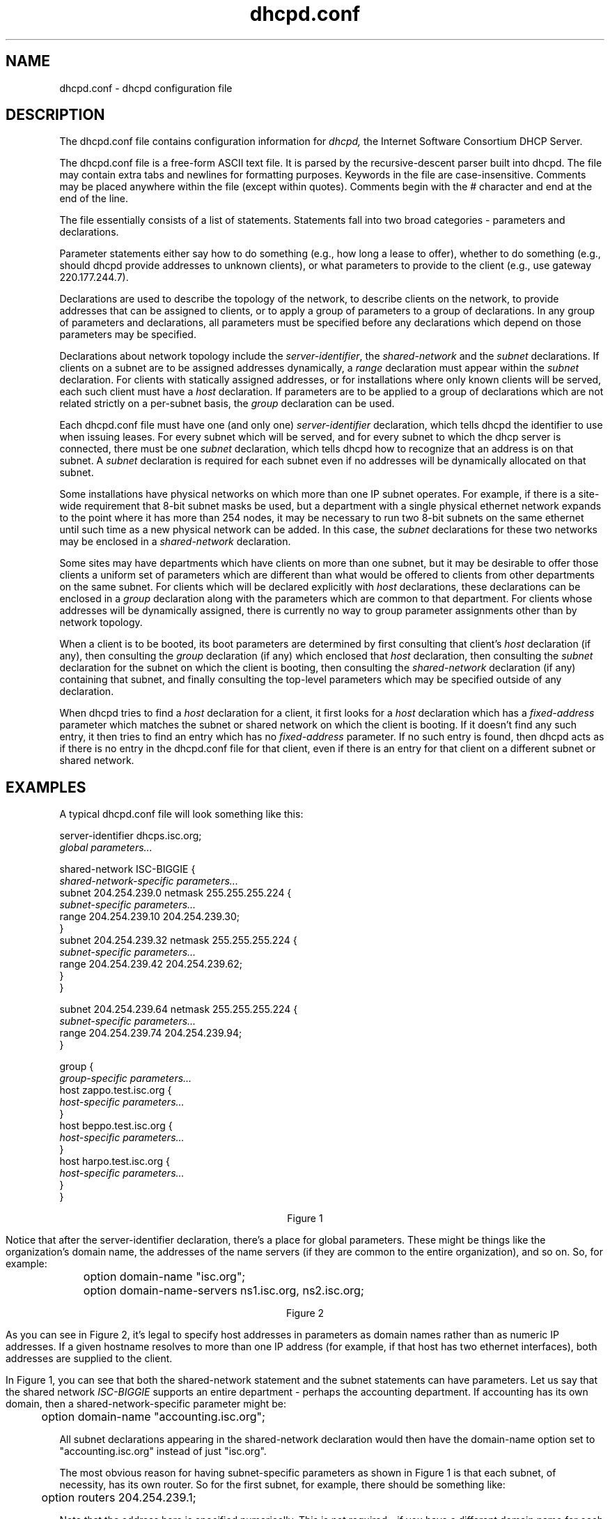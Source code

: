 .\"	dhcpd.conf.5
.\"
.\" Copyright (c) 1995, 1996 The Internet Software Consortium.
.\" All rights reserved.
.\"
.\" Redistribution and use in source and binary forms, with or without
.\" modification, are permitted provided that the following conditions
.\" are met:
.\"
.\" 1. Redistributions of source code must retain the above copyright
.\"    notice, this list of conditions and the following disclaimer.
.\" 2. Redistributions in binary form must reproduce the above copyright
.\"    notice, this list of conditions and the following disclaimer in the
.\"    documentation and/or other materials provided with the distribution.
.\" 3. Neither the name of The Internet Software Consortium nor the names
.\"    of its contributors may be used to endorse or promote products derived
.\"    from this software without specific prior written permission.
.\"
.\" THIS SOFTWARE IS PROVIDED BY THE INTERNET SOFTWARE CONSORTIUM AND
.\" CONTRIBUTORS ``AS IS'' AND ANY EXPRESS OR IMPLIED WARRANTIES,
.\" INCLUDING, BUT NOT LIMITED TO, THE IMPLIED WARRANTIES OF
.\" MERCHANTABILITY AND FITNESS FOR A PARTICULAR PURPOSE ARE
.\" DISCLAIMED.  IN NO EVENT SHALL THE INTERNET SOFTWARE CONSORTIUM OR
.\" CONTRIBUTORS BE LIABLE FOR ANY DIRECT, INDIRECT, INCIDENTAL,
.\" SPECIAL, EXEMPLARY, OR CONSEQUENTIAL DAMAGES (INCLUDING, BUT NOT
.\" LIMITED TO, PROCUREMENT OF SUBSTITUTE GOODS OR SERVICES; LOSS OF
.\" USE, DATA, OR PROFITS; OR BUSINESS INTERRUPTION) HOWEVER CAUSED AND
.\" ON ANY THEORY OF LIABILITY, WHETHER IN CONTRACT, STRICT LIABILITY,
.\" OR TORT (INCLUDING NEGLIGENCE OR OTHERWISE) ARISING IN ANY WAY OUT
.\" OF THE USE OF THIS SOFTWARE, EVEN IF ADVISED OF THE POSSIBILITY OF
.\" SUCH DAMAGE.
.\"
.\" This software has been written for the Internet Software Consortium
.\" by Ted Lemon <mellon@fugue.com> in cooperation with Vixie
.\" Enterprises.  To learn more about the Internet Software Consortium,
.\" see ``http://www.isc.org/isc''.  To learn more about Vixie
.\" Enterprises, see ``http://www.vix.com''.
.TH dhcpd.conf 5
.SH NAME
dhcpd.conf - dhcpd configuration file
.SH DESCRIPTION
The dhcpd.conf file contains configuration information for
.IR dhcpd,
the Internet Software Consortium DHCP Server.
.PP
The dhcpd.conf file is a free-form ASCII text file.   It is parsed by
the recursive-descent parser built into dhcpd.   The file may contain
extra tabs and newlines for formatting purposes.  Keywords in the file
are case-insensitive.   Comments may be placed anywhere within the
file (except within quotes).   Comments begin with the # character and
end at the end of the line.
.PP
The file essentially consists of a list of statements.   Statements
fall into two broad categories - parameters and declarations.
.PP
Parameter statements either say how to do something (e.g., how long a
lease to offer), whether to do something (e.g., should dhcpd provide
addresses to unknown clients), or what parameters to provide to the
client (e.g., use gateway 220.177.244.7).
.PP
Declarations are used to describe the topology of the
network, to describe clients on the network, to provide addresses that
can be assigned to clients, or to apply a group of parameters to a
group of declarations.   In any group of parameters and declarations,
all parameters must be specified before any declarations which depend
on those parameters may be specified.
.PP
Declarations about network topology include the
\fIserver-identifier\fR, the \fIshared-network\fR and the \fIsubnet\fR
declarations.   If clients on a subnet are to be assigned addresses
dynamically, a \fIrange\fR declaration must appear within the
\fIsubnet\fR declaration.   For clients with statically assigned
addresses, or for installations where only known clients will be
served, each such client must have a \fIhost\fR declaration.   If
parameters are to be applied to a group of declarations which are not
related strictly on a per-subnet basis, the \fIgroup\fR declaration
can be used.
.PP
Each dhcpd.conf file must have one (and only one)
.I server-identifier
declaration, which tells dhcpd the identifier to use when issuing
leases.  For every subnet which will be served, and for every subnet
to which the dhcp server is connected, there must be one \fIsubnet\fR
declaration, which tells dhcpd how to recognize that an address is on
that subnet.  A \fIsubnet\fR declaration is required for each subnet
even if no addresses will be dynamically allocated on that subnet.
.PP
Some installations have physical networks on which more than one IP
subnet operates.   For example, if there is a site-wide requirement
that 8-bit subnet masks be used, but a department with a single
physical ethernet network expands to the point where it has more than
254 nodes, it may be necessary to run two 8-bit subnets on the same
ethernet until such time as a new physical network can be added.   In
this case, the \fIsubnet\fR declarations for these two networks may be
enclosed in a \fIshared-network\fR declaration.
.PP
Some sites may have departments which have clients on more than one
subnet, but it may be desirable to offer those clients a uniform set
of parameters which are different than what would be offered to
clients from other departments on the same subnet.   For clients which
will be declared explicitly with \fIhost\fR declarations, these
declarations can be enclosed in a \fIgroup\fR declaration along with
the parameters which are common to that department.   For clients
whose addresses will be dynamically assigned, there is currently no
way to group parameter assignments other than by network topology.
.PP
When a client is to be booted, its boot parameters are determined by
first consulting that client's \fIhost\fR declaration (if any), then
consulting the \fIgroup\fR declaration (if any) which enclosed that
\fIhost\fR declaration, then consulting the \fIsubnet\fR declaration
for the subnet on which the client is booting, then consulting the
\fIshared-network\fR declaration (if any) containing that subnet, and
finally consulting the top-level parameters which may be specified
outside of any declaration.
.PP
When dhcpd tries to find a \fIhost\fR declaration for a client, it
first looks for a \fIhost\fR declaration which has a
\fIfixed-address\fR parameter which matches the subnet or shared
network on which the client is booting.   If it doesn't find any such
entry, it then tries to find an entry which has no \fIfixed-address\fR
parameter.   If no such entry is found, then dhcpd acts as if there is
no entry in the dhcpd.conf file for that client, even if there is an
entry for that client on a different subnet or shared network.
.SH EXAMPLES
.PP
A typical dhcpd.conf file will look something like this:
.nf

server-identifier dhcps.isc.org;
.I global parameters...

shared-network ISC-BIGGIE {
  \fIshared-network-specific parameters...\fR
  subnet 204.254.239.0 netmask 255.255.255.224 {
    \fIsubnet-specific parameters...\fR
    range 204.254.239.10 204.254.239.30;
  }
  subnet 204.254.239.32 netmask 255.255.255.224 {
    \fIsubnet-specific parameters...\fR
    range 204.254.239.42 204.254.239.62;
  }
}

subnet 204.254.239.64 netmask 255.255.255.224 {
  \fIsubnet-specific parameters...\fR
  range 204.254.239.74 204.254.239.94;
}

group {
  \fIgroup-specific parameters...\fR
  host zappo.test.isc.org {
    \fIhost-specific parameters...\fR
  }
  host beppo.test.isc.org {
    \fIhost-specific parameters...\fR
  }
  host harpo.test.isc.org {
    \fIhost-specific parameters...\fR
  }
}

.ce 1
Figure 1

.fi
.PP
Notice that after the server-identifier declaration, there's a place
for global parameters.   These might be things like the organization's
domain name, the addresses of the name servers (if they are common to
the entire organization), and so on.   So, for example:
.nf

	option domain-name "isc.org";
	option domain-name-servers ns1.isc.org, ns2.isc.org;

.ce 1
Figure 2
.fi
.PP
As you can see in Figure 2, it's legal to specify host addresses in
parameters as domain names rather than as numeric IP addresses.  If a
given hostname resolves to more than one IP address (for example, if
that host has two ethernet interfaces), both addresses are supplied to
the client.
.PP
In Figure 1, you can see that both the shared-network statement and
the subnet statements can have parameters.   Let us say that the
shared network \fIISC-BIGGIE\fR supports an entire department -
perhaps the accounting department.   If accounting has its own domain,
then a shared-network-specific parameter might be:
.nf

	option domain-name "accounting.isc.org";
.fi
.PP
All subnet declarations appearing in the shared-network declaration
would then have the domain-name option set to "accounting.isc.org"
instead of just "isc.org".
.PP
The most obvious reason for having subnet-specific parameters as
shown in Figure 1 is that each subnet, of necessity, has its own
router.   So for the first subnet, for example, there should be
something like:
.nf

	option routers 204.254.239.1;
.fi
.PP
Note that the address here is specified numerically.   This is not
required - if you have a different domain name for each interface on
your router, it's perfectly legitimate to use the domain name for that
interface instead of the numeric address.   However, in many cases
there may be only one domain name for all of a router's IP addresses, and
it would not be appropriate to use that name here.
.PP
In Figure 1 there is also a \fIgroup\fR statement, which provides
common parameters for a set of three hosts - zappo, beppo and harpo.
As you can see, these hosts are all in the test.isc.org domain, so it
might make sense for a group-specific parameter to override the domain
name supplied to these hosts:
.nf

	option domain-name "test.isc.org";
.fi
.PP
Also, given the domain they're in, these are probably test machines.
If we wanted to test the DHCP leasing mechanism, we might set the
lease timeout somewhat shorter than the default:

.nf
	max-lease-time 120;
	default-lease-time 120;
.fi
.PP
You may have noticed that while some parameters start with the
\fIoption\fR keyword, some do not.   Parameters starting with the
\fIoption\fR keyword correspond to actual DHCP options, while
parameters that do not start with the option keyword either control
the behaviour of the DHCP server (e.g., how long a lease dhcpd will
give out), or specify client parameters that are not optional in the
DHCP protocol (for example, server-name and filename).
.PP
In Figure 1, each host had \fIhost-specific parameters\fR.   These
could include such things as the \fIhostname\fR option, the name of a
file to upload (the \fIfilename parameter) and the address of the
server from which to upload the file (the \fInext-server\fR
parameter).   In general, any parameter can appear anywhere that
parameters are allowed, and will be applied according to the scope in
which the parameter appears.
.PP
Imagine that you have a site with a lot of NCD X-Terminals.   These
terminals come in a variety of models, and you want to specify the
boot files for each models.   One way to do this would be to have host
declarations for each server and group them by model:
.nf

group {
  filename "Xncd19r";
  next-server ncd-booter;

  host ncd1 { hardware ethernet 0:c0:c3:49:2b:57; }
  host ncd4 { hardware ethernet 0:c0:c3:80:fc:32; }
  host ncd8 { hardware ethernet 0:c0:c3:22:46:81; }
}

group {
  filename "Xncd19c";
  next-server ncd-booter;

  host ncd2 { hardware ethernet 0:c0:c3:88:2d:81; }
  host ncd3 { hardware ethernet 0:c0:c3:00:14:11; }
}

group {
  filename "XncdHMX";
  next-server ncd-booter;

  host ncd1 { hardware ethernet 0:c0:c3:11:90:23; }
  host ncd4 { hardware ethernet 0:c0:c3:91:a7:8; }
  host ncd8 { hardware ethernet 0:c0:c3:cc:a:8f; }
}
.fi
.SH REFERENCE: DECLARATIONS
.PP
.B The
.I server-identifier
.B statement
.PP
 \fBserver-identifier \fIhostname\fR\fB;\fR
.PP
The server-identifier declaration must be used exactly once in each
dhcpd.conf file to tell dhcpd what IP address to use as its server
identifier, as required by the DHCP protocol.   On a machine with a
single interface, the server identifier should be the primary address
of that interface.   On machines with multiple interfaces, the address
of one such interface must be chosen.   Any address may be chosen, as
long as it is the address of one of the interfaces of that machine.
.PP
.B The 
.I shared-network
.B statement
.PP
.nf
 \fBshared-network\fR \fIname\fR \fB{\fR
   [ \fIparameters\fR ]
   [ \fIdeclarations\fR ]
 \fB}\fR
.fi
.PP
The \fIshared-network\fR statement is used to inform the DHCP server
that some IP subnets actually share the same physical network.  Any
subnets in a shared network should be declared within a
\fIshared-network\fR statement.  Parameters specified in the
\fIshared-network\fR statement will be used when booting clients on
those subnets unless parameters provided at the subnet or host level
override them.  If any subnet in a shared network has addresses
available for dynamic allocation, those addresses are collected into a
common pool for that shared network and assigned to clients as needed.
There is no way to distinguish on which subnet of a shared network a
client should boot.
.PP
.I Name
should be the name of the shared network.   This name is used when
printing debugging messages, so it should be descriptive for the
shared network.   The name may have the syntax of a valid domain name
(although it will never be used as such), or it may be any arbitrary
name, enclosed in quotes.
.PP
.B The 
.I subnet
.B statement
.PP
.nf
 \fBsubnet\fR \fIsubnet-number\fR \fBnetmask\fR \fInetmask\fR \fB{\fR
   [ \fIparameters\fR ]
   [ \fIdeclarations\fR ]
 \fB}\fR
.fi
.PP
The \fIsubnet\fR statement is used to provide dhcpd with enough
information to tell whether or not an IP address is on that subnet.
It may also be used to provide subnet-specific parameters and to
specify what addresses may be dynamically allocated to clients booting
on that subnet.   Such addresses are specified using the \fIrange\fR
declaration.
.PP
The
.I subnet-number
should be an IP address or domain name which resolves to the subnet
number of the subnet being described.   The 
.I netmask
should be an IP address or domain name which resolves to the subnet mask
of the subnet being described.   The subnet number, together with the
netmask, are sufficient to determine whether any given IP address is
on the specified subnet.
.PP
Although a netmask must be given with every subnet declaration, it is
recommended that if there is any variance in subnet masks at a site, a
subnet-mask option statement be used in each subnet declaration to set
the desired subnet mask, since any subnet-mask option statement will
override the subnet mask declared in the subnet statement.
.PP
.B The
.I range
.B statement
.PP
.nf
 \fBrange\fR [ \fBdynamic-bootp\fR ] \fIlow-address\fR [ \fIhigh-address\fR]\fB;\fR
.fi
.PP
For any subnet on which addresses will be assigned dynamically, there
must be at least one \fIrange\fR statement.   The range statement
gives the lowest and highest IP addresses in a range.   All IP
addresses in the range should be in the subnet in which the
\fIrange\fR statement is declared.   The \fIdynamic-bootp\fR flag may
be specified if addresses in the specified range may be dynamically
assigned to BOOTP clients as well as DHCP clients.   When specifying a
single address, \fIhigh-address\fR can be omitted.
.PP
.B The
.I host
.B statement
.PP
.nf
 \fBhost\fR \fIhostname\fR {
   [ \fIparameters\fR ]
   [ \fIdeclarations\fR ]
 \fB}\fR
.fi
.PP
There must be at least one
.B host
statement for every BOOTP client that is to be served.   
.B host
statements may also be specified for DHCP clients, although this is
not required unless booting is only enabled for known hosts.
.PP
If it is desirable to be able to boot a DHCP or BOOTP
client on more than one subnet with fixed addresses, more than one
address may be specified in the
.I fixed-address
parameter, or more than one
.B host
statement may be specified.
.PP
If client-specific boot parameters must change based on the network
to which the client is attached, then multiple 
.B host
statements should
be used.
.PP
If a client is to be booted using a fixed address if it's
possible, but should be allocated a dynamic address otherwise, then a
.B host
statement must be specified without a
.B fixed-address
clause.
.I hostname
should be a name identifying the host.  If a \fIhostname\fR option is
not specified for the host, \fIhostname\fR is used.
.PP
\fIHost\fR declarations are matched to actual DHCP or BOOTP clients
by matching the \fRdhcp-client-identifier\fR option specified in the
\fIhost\fR declaration to the one supplied by the client, or, if the
\fIhost\fR declaration or the client does not provide a
\fRdhcp-client-identifier\fR option, by matching the \fIhardware\fR
parameter in the \fIhost\fR declaration to the network hardware
address supplied by the client.   BOOTP clients do not normally
provide a \fIdhcp-client-identifier\fR, so the hardware address must
be used for all clients that may boot using the BOOTP protocol.
.PP
.B The
.I group
.B statement
.PP
.nf
 \fBgroup\fR {
   [ \fIparameters\fR ]
   [ \fIdeclarations\fR ]
 \fB}\fR
.fi
.PP
The group statement is used simply to apply one or more parameters to
a group of declarations.   It can be used to group hosts, shared
networks, subnets, or even other groups.
.SH REFERENCE: ALLOW and DENY
.PP
The
.I allow
and
.I deny
statements can be used to control the behaviour of dhcpd to various
sorts of requests.
.PP
.PP
.B The
.I unknown-clients
.B keyword
.PP
 \fBallow unknown-clients;\fR
 \fBdeny unknown-clients;\fR
.PP
The \fBunknown-clients\fR flag is used to tell dhcpd whether
or not to dynamically assign addresses to unknown clients.   Dynamic
address assignment to unknown clients is \fBallow\fRed by default.
.PP
.B The
.I bootp
.B keyword
.PP
 \fBallow bootp;\fR
 \fBdeny bootp;\fR
.PP
The \fBbootp\fR flag is used to tell dhcpd whether
or not to respond to bootp queries.  Bootp queries are \fBallow\fRed
by default.
.PP
.B The
.I booting
.B keyword
.PP
 \fBallow booting;\fR
 \fBdeny booting;\fR
.PP
The \fBbooting\fR flag is used to tell dhcpd whether or not to respond
to queries from a particular client.  This keyword only has meaning
when it appears in a host declaration.   By default, booting is
\fBallow\fRed, but if it is disabled for a particular client, then
that client will not be able to get and address from the DHCP server.
.SH REFERENCE: PARAMETERS
.PP
.B The
.I default-lease-time
.B statement
.PP
 \fBdefault-lease-time\fR \fItime\fR\fB;\fR
.PP
.I Time
should be the length in seconds that will be assigned to a lease if
the client requesting the lease does not ask for a specific expiration
time.
.PP
.B The
.I max-lease-time
.B statement
.PP
 \fBmax-lease-time\fR \fItime\fR\fB;\fR
.PP
.I Time
should be the maximum length in seconds that will be assigned to a
lease if the client requesting the lease asks for a specific
expiration time.
.PP
.B The 
.I hardware
.B statement
.PP
 \fBhardware\fR \fIhardware-type\fR \fIhardware-address\fR\fB;\fR
.PP
In order for a BOOTP client to be recognized, its network hardware
address must be declared using a \fIhardware\fR clause in the
.I host
statement.
.I hardware-type
must be the name of a physical hardware interface type.   Currently,
only the
.B ethernet
type is recognized, although support for
.B token-ring
and
.B fddi
hardware types would also be desirable.
The
.I hardware-address
should be a set of hexadecimal octets (numbers from 0 through ff)
seperated by colons.   The \fIhardwarefR statement may also be used
for DHCP clients.
.PP
.B The
.I filename
.B statement
.PP
 \fBfilename\fR \fB"\fR\fIfilename\fR\fB";\fR
.PP
The \fIfilename\fR statement can be used to specify the name of the
initial boot file which is to be loaded by a client.  The
.I filename
should be a filename recognizable to whatever file transfer protocol
the client can be expected to use to load the file.
.PP
.B The
.I server-name
.B statement
.PP
 \fBserver-name\fR \fB"\fR\fIname\fR\fB";\fR
.PP
The \fIserver-name\fR statement can be used to inform the client of
the name of the server from which it is booting.   \fIName\fR should
be the name that will be provided to the client.
.PP
.B The
.I next-server
.B statement
.PP
 \fBnext-server\fR \fIserver-name\fR\fB;\fR
.PP
The \fInext-server\fR statement is used to specify the host address of
the server from which the initial boot file (specified in the
\fIfilename\fR statement) is to be loaded.   \fIServer-name\fR should
be a numeric IP address or a domain name.   If no \fInext-server\fR
parameter applies to a given client, the address specified in the
\fIserver-identifier\fR statement is used.
.PP
.B The
.I fixed-address
.B statement
.PP
 \fBfixed-address\fR \fIaddress\fR [\fB,\fR \fIaddress\fR ... ]\fB;\fR
.PP
The \fIfixed-address\fR statement is used to assign one or more fixed
IP addresses to a client.  It should only appear in a \fIhost\fR
declaration.  If more than one address is supplied, then when the
client boots, it will be assigned the address which corresponds to the
network on which it is booting.  If none of the addresses in the
\fIfixed-address\fR statement are on the network on which the client
is booting, that client will not match the \fIhost\fR declaration
containing that \fIfixed-address\fR statement.  Each \fIaddress\fR
should be either an IP address or a domain name which resolves to one
or more IP addresses.
.PP
.B The
.I dynamic-bootp-lease-cutoff
.B statement
.PP
 \fBdynamic-bootp-lease-cutoff\fR \fIdate\fR\fB;\fR
.PP
The \fIdynamic-bootp-lease-cutoff\fR statement sets the ending time
for all leases assigned dynamically to BOOTP clients.  Because BOOTP
clients do not have any way of renewing leases, and don't know that
their leases could expire, by default dhcpd assignes infinite leases
to all BOOTP clients.  However, it may make sense in some situations
to set a cutoff date for all BOOTP leases - for example, the end of a
school term, or the time at night when a facility is closed and all
machines are required to be powered off.
.PP
.I Date
should be the date on which all assigned BOOTP leases will end.  The
date is specified in the form:
.PP
.ce 1
W YYYY/MM/DD HH:MM:SS
.PP
W is the day of the week expressed as a number
from zero (Sunday) to six (Saturday).  YYYY is the year, including the
century.  MM is the month expressed as a number from 1 to 12.  DD is
the day of the month, counting from 1.  HH is the hour, from zero to
23.  MM is the minute and SS is the second.  The time is always in
Greenwich Mean Time (GMT), not local time.
.PP
.B The
.I dynamic-bootp-lease-length
.B statement
.PP
 \fBdynamic-bootp-lease-length\fR \fIlength\fR\fB;\fR
.PP
The \fIdynamic-bootp-lease-length\fR statement is used to set the
length of leases dynamically assigned to BOOTP clients.   At some
sites, it may be possible to assume that a lease is no longer in
use if its holder has not used BOOTP or DHCP to get its address within
a certain time period.   The period is specified in \fIlength\fR as a
number of seconds.   If a client reboots using BOOTP during the
timeout period, the lease duration is reset to \fIlength\fR, so a
BOOTP client that boots frequently enough will never lose its lease.
Needless to say, this parameter should be adjusted with extreme
caution.
.PP
.B The
.I get-lease-hostnames
.B statement
.PP
 \fBget-lease-hostnames\fR \fIflag\fR\fB;\fR
.PP
The \fIget-lease-hostnames\fR statement is used to tell dhcpd whether
or not to look up the domain name corresponding to the IP address of
each address in the lease pool and use that address for the DHCP
\fIhostname\fR option.  If \fIflag\fR is true, then this lookup is
done for all addresses in the current scope.   By default, or if
\fIflag\fR is false, no lookups are done.
.PP
.B The
.I use-host-decl-names
.B statement
.PP
 \fBuse-host-decl-names\fR \fIflag\fR\fB;\fR
.PP
If the \fIuse-host-decl-names\fR parameter is true in a given scope,
then for every host declaration within that scope, the name provided
for the host declaration will be supplied to the client as its
hostname.   So, for example,
.PP
.nf
    group {
      use-host-decl-names on;

      host joe {
	hardware ethernet 08:00:2b:4c:29:32;
	fixed-address joe.fugue.com;
      }
    }

is equivalent to

      host joe {
	hardware ethernet 08:00:2b:4c:29:32;
	fixed-address joe.fugue.com;
        option host-name "joe";
      }
.fi
.PP
An \fIoption host-name\fR statement within a host declaration will
override the use of the name in the host declaration.
.SH REFERENCE: OPTION STATEMENTS
.PP
DHCP \fIoption\fR statements always start with the \fIoption\fR
keyword, followed by an option name, followed by option data.  The
option names and data formats are described below.   It is not
necessary to exhaustively specify all DHCP options - only those
options which are needed by clients must be specified.
.PP
Option data comes in a variety of formats, as defined below:
.PP
The
.B ip-address
data type can be entered either as an explicit IP
address (e.g., 239.254.197.10) or as a domain name (e.g.,
haagen.isc.org).  When entering a domain name, be sure that that
domain name resolves to a single IP address.
.PP
The
.B int32
data type specifies a signed 32-bit integer.   The 
.B uint32
data type specifies an unsigned 32-bit integer.   The 
.B int16
and
.B uint16
data types specify signed and unsigned 16-bit integers.   The 
.B int8
and
.B uint8
data types specify signed and unsigned 8-bit integers.
Unsigned 8-bit integers are also sometimes referred to as octets.
.PP
The
.B string
data type specifies an NVT ASCII string, which must be
enclosed in double quotes - for example, to specify a domain-name
option, the syntax would be
.nf
.sp 1
	option domain-name "isc.org";
.fi
.PP
The
.B flag
data type specifies a boolean value.   Booleans can be either true or
false (or on or off, if that makes more sense to you).
.PP
The
.B data-string
data type specifies either an NVT ASCII string
enclosed in double quotes, or a series of octets specified in
hexadecimal, seperated by colons.   For example:
.nf
.sp 1
	option client-identifier "CLIENT-FOO";
or
	option client-identifier 43:4c:49:45:54:2d:46:4f:4f;
.fi
.PP
The documentation for the various options mentioned below is taken
from the latest IETF draft document on DHCP options.   Options which
are not listed by name may be defined by the name option-\fInnn\fR,
where \fInnn\fI is the decimal number of the option code.   These
options may be followed either by a string, enclosed in quotes, or by
a series of octets, expressed as two-digit hexadecimal numbers seperated
by colons.   For example:
.PP
.nf
	option option-133 "my-option-133-text";
	option option-129 1:54:c9:2b:47;
.fi
.PP
Because dhcpd does not know the format of these undefined option codes,
no checking is done to ensure the correctness of the entered data.
.PP
The standard options are:
.PP
 \fBoption subnet-mask\fR \fIip-address\fR\fB;\fR
.PP
The subnet mask option specifies the client's subnet mask as per RFC
950.  If no subnet mask option is provided anywhere in scope, as a
last resort dhcpd will use the subnet mask from the subnet declaration
for the network on which an address is being assigned.  However,
.I any
subnet-mask option declaration that is in scope for the address being
assigned will override the subnet mask specified in the subnet
declaration.
.PP
 \fBoption time-offset\fR \fIint32\fR\fB;\fR
.PP
The time-offset option specifies the offset of the client's subnet in
seconds from Coordinated Universal Time (UTC).
.PP
 \fBoption routers\fR \fIip-address\fR [\fB,\fR \fIip-address\fR ... ]\fB;\fR
.PP
The routers option specifies a list of IP addresses for routers on the
client's subnet.  Routers should be listed in order of preference.
.PP
 \fBoption time-servers\fR \fIip-address [, \fIip-address\fR ... ]\fB;\fR
.PP
The time-server option specifies a list of RFC 868 time servers
available to the client.  Servers should be listed in order of
preference.
.PP
 \fBoption\fR \fBien116-name-servers\fR \fIip-address\fR [\fB,\fR \fIip-address\fR ... ];
.PP
The ien116-name-servers option specifies a list of IEN 116 name servers
available to the client.  Servers should be listed in order of
preference.
.PP
 \fBoption\fR \fBdomain-name-servers\fR \fIip-address\fR [\fB,\fR \fIip-address\fR ... ]\fB;\fR
.PP
The domain-name-servers option specifies a list of Domain Name System
(STD 13, RFC 1035) name servers available to the client.  Servers
should be listed in order of preference.
.PP
 \fBoption\fR \fBlog-servers\fR \fIip-address\fR [\fB,\fR \fIip-address\fR ... ]\fB;\fR
.PP
The log-server option specifies a list of MIT-LCS UDP log servers
available to the client.  Servers should be listed in order of
preference.
.PP
 \fBoption\fR \fBcookie-servers\fR \fIip-address\fR [\fB,\fR \fIip-address\fR ... ]\fB;\fR
.PP
The cookie server option specifies a list of RFC 865 cookie
servers available to the client.  Servers should be listed in order
of preference.
.PP
 \fBoption\fR \fBlpr-servers\fR \fIip-address \fR [\fB,\fR \fIip-address\fR ... ]\fB;\fR
.PP
The LPR server option specifies a list of RFC 1179 line printer
servers available to the client.  Servers should be listed in order
of preference.
.PP
 \fBoption\fR \fBimpress-servers\fR \fIip-address\fR [\fB,\fR \fIip-address\fR ... ]\fB;\fR
.PP
The impress-server option specifies a list of Imagen Impress servers
available to the client.  Servers should be listed in order of
preference.
.PP
 \fBoption\fR \fBresource-location-servers\fR \fIip-address\fR [\fB,\fR \fIip-address\fR ... ]\fB;\fR
.PP
This option specifies a list of RFC 887 Resource Location
servers available to the client.  Servers should be listed in order
of preference.
.PP
 \fBoption\fR \fBhost-name\fR \fIstring\fR\fB;\fR
.PP
This option specifies the name of the client.  The name may or may
not be qualified with the local domain name (it is preferable to use
the domain-name option to specify the domain name).  See RFC 1035 for
character set restrictions.
.PP
 \fBoption\fR \fBboot-size\fR \fIuint16\fR\fB;\fR
.PP
This option specifies the length in 512-octet blocks of the default
boot image for the client.
.PP
 \fBoption\fR \fBmerit-dump\fR \fIstring\fR\fB;\fR
.PP
This option specifies the path-name of a file to which the client's
core image should be dumped in the event the client crashes.  The
path is formatted as a character string consisting of characters from
the NVT ASCII character set.
.PP
 \fBoption\fR \fBdomain-name\fR \fIstring\fR\fB;\fR
.PP
This option specifies the domain name that client should use when
resolving hostnames via the Domain Name System.
.PP
 \fBoption\fR \fBswap-server\fR \fIip-address\fR\fB;\fR
.PP
This specifies the IP address of the client's swap server.
.PP
 \fBoption\fR \fBroot-path\fR \fIstring\fB;\fR\fR
.PP
This option specifies the path-name that contains the client's root
disk.  The path is formatted as a character string consisting of
characters from the NVT ASCII character set.
.PP
 \fBoption\fR \fBip-forwarding\fR \fIflag\fR\fB;\fR
.PP
This option specifies whether the client should configure its IP
layer for packet forwarding.  A value of 0 means disable IP
forwarding, and a value of 1 means enable IP forwarding.
.PP
 \fBoption\fR \fBnon-local-source-routing\fR \fIflag\fR\fB;\fR
.PP
This option specifies whether the client should configure its IP
layer to allow forwarding of datagrams with non-local source routes
(see Section 3.3.5 of [4] for a discussion of this topic).  A value
of 0 means disallow forwarding of such datagrams, and a value of 1
means allow forwarding.
.PP
 \fBoption\fR \fBpolicy-filter\fR \fIip-address ip-address\fR [\fB,\fR \fIip-address ip-address\fR ... ]\fB;\fR
.PP
This option specifies policy filters for non-local source routing.
The filters consist of a list of IP addresses and masks which specify
destination/mask pairs with which to filter incoming source routes.
.PP
Any source routed datagram whose next-hop address does not match one
of the filters should be discarded by the client.
.PP
See STD 3 (RFC1122) for further information.
.PP
 \fBoption\fR \fBmax-dgram-reassembly\fR \fIuint16\fR\fB;\fR
.PP
This option specifies the maximum size datagram that the client
should be prepared to reassemble.  The minimum value legal value is
576.
.PP
 \fBoption\fR \fBdefault-ip-ttl\fR \fIuint8;\fR
.PP
This option specifies the default time-to-live that the client should
use on outgoing datagrams.
.PP
 \fBoption\fR \fBpath-mtu-aging-timeout\fR \fIuint32\fR\fB;\fR
.PP
This option specifies the timeout (in seconds) to use when aging Path
MTU values discovered by the mechanism defined in RFC 1191.
.PP
 \fBoption\fR \fBpath-mtu-plateau-table\fR \fIuint16\fR [\fB,\fR \fIuint16\fR ... ]\fB;\fR
.PP
This option specifies a table of MTU sizes to use when performing
Path MTU Discovery as defined in RFC 1191.  The table is formatted as
a list of 16-bit unsigned integers, ordered from smallest to largest.
The minimum MTU value cannot be smaller than 68.
.PP
 \fBoption\fR \fBinterface-mtu\fR \fIuint16\fR\fB;\fR
.PP
This option specifies the MTU to use on this interface.   The minimum
legal value for the MTU is 68.
.PP
 \fBoption\fR \fBall-subnets-local\fR \fIflag\fR\fB;\fR
.PP
This option specifies whether or not the client may assume that all
subnets of the IP network to which the client is connected use the
same MTU as the subnet of that network to which the client is
directly connected.  A value of 1 indicates that all subnets share
the same MTU.  A value of 0 means that the client should assume that
some subnets of the directly connected network may have smaller MTUs.
.PP
 \fBoption\fR \fBbroadcast-address\fR \fIip-address\fR\fB;\fR
.PP
This option specifies the broadcast address in use on the client's
subnet.  Legal values for broadcast addresses are specified in
section 3.2.1.3 of STD 3 (RFC1122).
.PP
 \fBoption\fR \fBperform-mask-discovery\fR \fIflag\fR\fB;\fR
.PP
This option specifies whether or not the client should perform subnet
mask discovery using ICMP.  A value of 0 indicates that the client
should not perform mask discovery.  A value of 1 means that the
client should perform mask discovery.
.PP
 \fBoption\fR \fBmask-supplier\fR \fIflag\fR\fB;\fR
.PP
This option specifies whether or not the client should respond to
subnet mask requests using ICMP.  A value of 0 indicates that the
client should not respond.  A value of 1 means that the client should
respond.
.PP
 \fBoption\fR \fBrouter-discovery\fR \fIflag\fR\fB;\fR
.PP
This option specifies whether or not the client should solicit
routers using the Router Discovery mechanism defined in RFC 1256.
A value of 0 indicates that the client should not perform
router discovery.  A value of 1 means that the client should perform
router discovery.
.PP
 \fBoption\fR \fBrouter-solicitation-address\fR \fIip-address\fR\fB;\fR
.PP
This option specifies the address to which the client should transmit
router solicitation requests.
.PP
 \fBoption\fR \fBstatic-routes\fR \fIip-address ip-address\fR [\fB,\fR \fIip-address ip-address\fR ... ]\fB;\fR
.PP
This option specifies a list of static routes that the client should
install in its routing cache.  If multiple routes to the same
destination are specified, they are listed in descending order of
priority.
.PP
The routes consist of a list of IP address pairs.  The first address
is the destination address, and the second address is the router for
the destination.
.PP
The default route (0.0.0.0) is an illegal destination for a static
route.  To specify the default route, use the
.B routers
option.
.PP
 \fBoption\fR \fBtrailer-encapsulation\fR \fIflag\fR\fB;\fR
.PP
This option specifies whether or not the client should negotiate the
use of trailers (RFC 893 [14]) when using the ARP protocol.  A value
of 0 indicates that the client should not attempt to use trailers.  A
value of 1 means that the client should attempt to use trailers.
.PP
 \fBoption\fR \fBarp-cache-timeout\fR \fIuint32\fR\fB;\fR
.PP
This option specifies the timeout in seconds for ARP cache entries.
.PP
 \fBoption\fR \fBieee802-3-encapsulation\fR \fIflag\fR\fB;\fR
.PP
This option specifies whether or not the client should use Ethernet
Version 2 (RFC 894) or IEEE 802.3 (RFC 1042) encapsulation if the
interface is an Ethernet.  A value of 0 indicates that the client
should use RFC 894 encapsulation.  A value of 1 means that the client
should use RFC 1042 encapsulation.
.PP
 \fBoption\fR \fBdefault-tcp-ttl\fR \fIuint8\fR\fB;\fR
.PP
This option specifies the default TTL that the client should use when
sending TCP segments.  The minimum value is 1.
.PP
 \fBoption\fR \fBtcp-keepalive-interval\fR \fIuint32\fR\fB;\fR
.PP
This option specifies the interval (in seconds) that the client TCP
should wait before sending a keepalive message on a TCP connection.
The time is specified as a 32-bit unsigned integer.  A value of zero
indicates that the client should not generate keepalive messages on
connections unless specifically requested by an application.
.PP
 \fBoption\fR \fBtcp-keepalive-garbage\fR \fIflag\fR\fB;\fR
.PP
This option specifies the whether or not the client should send TCP
keepalive messages with a octet of garbage for compatibility with
older implementations.  A value of 0 indicates that a garbage octet
should not be sent. A value of 1 indicates that a garbage octet
should be sent.
.PP
 \fBoption\fR \fBnis-domain\fR \fIstring\fR\fB;\fR
.PP
This option specifies the name of the client's NIS (Sun Network
Information Services) domain.  The domain is formatted as a character
string consisting of characters from the NVT ASCII character set.
.PP
 \fBoption\fR \fBnis-servers\fR \fIip-address\fR [\fB,\fR \fIip-address\fR ... ]\fB;\fR
.PP
This option specifies a list of IP addresses indicating NIS servers
available to the client.  Servers should be listed in order of
preference.
.PP
 \fBoption\fR \fBntp-servers\fR \fIip-address\fR [\fB,\fR \fIip-address\fR ... ]\fB;\fR
.PP
This option specifies a list of IP addresses indicating NTP (RFC 1035)
servers available to the client.  Servers should be listed in order
of preference.
.PP
 \fBoption\fR \fBnetbios-name-servers\fR \fIip-address\fR [\fB,\fR \fIip-address\fR ... ]\fB;\fR
.PP
The NetBIOS name server (NBNS) option specifies a list of RFC
1001/1002 NBNS name servers listed in order of preference.
.PP
 \fBoption\fR \fBnetbios-dd-server\fR \fIip-address\fR [\fB,\fR \fIip-address\fR ... ]\fB;\fR
.PP
The NetBIOS datagram distribution server (NBDD) option specifies a
list of RFC 1001/1002 NBDD servers listed in order of preference.
.PP
 \fBoption\fR \fBnetbios-node-type\fR \fIuint8\fR\fB;\fR
.PP
The NetBIOS node type option allows NetBIOS over TCP/IP clients which
are configurable to be configured as described in RFC 1001/1002.  The
value is specified as a single octet which identifies the client type.
A value of 1 corresponds to a NetBIOS B-node; a value of 2 corresponds
to a P-node; a value of 4 corresponds to an M-node; a value of 8
corresponds to an H-node.
.PP
 \fBoption\fR \fBnetbios-scope\fR \fIstring\fR\fB;\fR
.PP
The NetBIOS scope option specifies the NetBIOS over TCP/IP scope
parameter for the client as specified in RFC 1001/1002. See RFC1001,
RFC1002, and RFC1035 for character-set restrictions.
.PP
 \fBoption\fR \fBfont-servers\fR \fIip-address\fR [\fB,\fR \fIip-address\fR ... ]\fB;\fR
.PP
This option specifies a list of X Window System Font servers available
to the client. Servers should be listed in order of preference.
.PP
 \fBoption\fR \fBx-display-manager\fR \fIip-address\fR [\fB,\fR \fIip-address\fR ... ]\fB;\fR
.PP
This option specifies a list of systems that are running the X Window
System Display Manager and are available to the client.  Addresses
should be listed in order of preference.
.PP
 \fBoption\fR \fBdhcp-client-identifier\fR \fIdata-string\fR\fB;\fR
.PP
This option can be used to specify the a DHCP client identifier in a
host declaration, so that dhcpd can find the host record by matching
against the client identifier.
.SH SEE ALSO
dhcpd.conf(5), dhcpd.leases(5), RFC2132, RFC2131.
.SH AUTHOR
.B dhcpd(8)
was written by Ted Lemon <mellon@vix.com>
under a contract with Vixie Labs.   Funding
for this project was provided by the Internet Software Corporation.
Information about the Internet Software Consortium can be found at
.B http://www.isc.org/isc.
